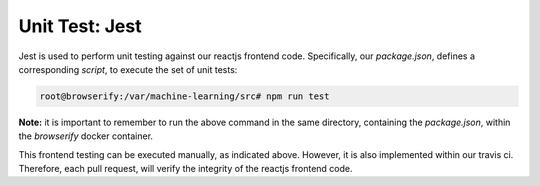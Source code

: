 ===============
Unit Test: Jest
===============

Jest is used to perform unit testing against our reactjs frontend code. Specifically,
our `package.json`, defines a corresponding `script`, to execute the set of unit tests:

.. code:: bash

    root@browserify:/var/machine-learning/src# npm run test

**Note:** it is important to remember to run the above command in the same directory,
containing the `package.json`, within the `browserify` docker container.

This frontend testing can be executed manually, as indicated above. However, it is also
implemented within our travis ci. Therefore, each pull request, will verify the integrity
of the reactjs frontend code.